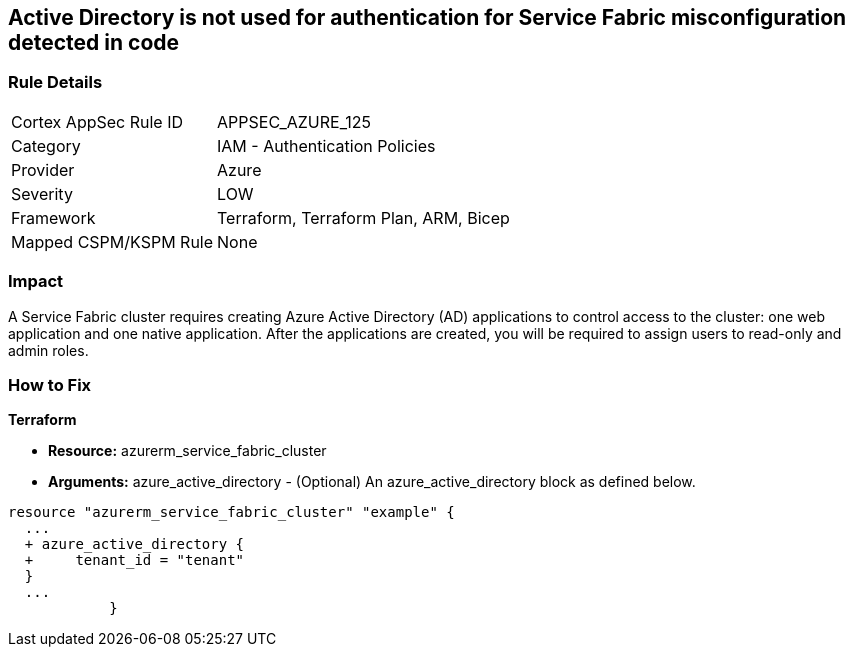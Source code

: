 == Active Directory is not used for authentication for Service Fabric misconfiguration detected in code


=== Rule Details

[cols="1,2"]
|===
|Cortex AppSec Rule ID |APPSEC_AZURE_125
|Category |IAM - Authentication Policies
|Provider |Azure
|Severity |LOW
|Framework |Terraform, Terraform Plan, ARM, Bicep
|Mapped CSPM/KSPM Rule |None
|===


=== Impact
A Service Fabric cluster requires creating Azure Active Directory (AD) applications to control access to the cluster: one web application and one native application.
After the applications are created, you will be required to assign users to read-only and admin roles.

=== How to Fix


*Terraform* 


* *Resource:* azurerm_service_fabric_cluster
* *Arguments:* azure_active_directory - (Optional) An azure_active_directory block as defined below.


[source,go]
----
resource "azurerm_service_fabric_cluster" "example" {
  ...
  + azure_active_directory {
  +     tenant_id = "tenant"
  }
  ...
            }
----
